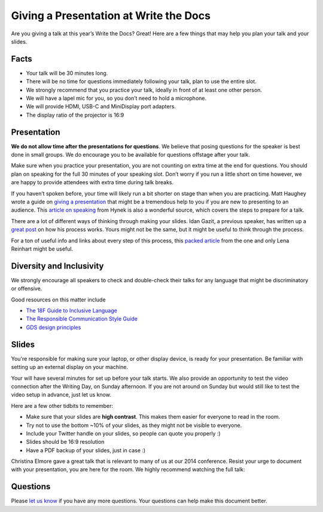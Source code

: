 Giving a Presentation at Write the Docs
=======================================

Are you giving a talk at this year’s Write the Docs? Great! Here are a
few things that may help you plan your talk and your slides.

Facts
-----

-  Your talk will be 30 minutes long.
-  There will be no time for questions immediately following your talk,
   plan to use the entire slot.
-  We strongly recommend that you practice your talk, ideally in front
   of at least one other person.
-  We will have a lapel mic for you, so you don’t need to hold a microphone.
-  We will provide HDMI, USB-C and MiniDisplay port adapters.
-  The display ratio of the projector is 16:9

Presentation
------------

**We do not allow time after the presentations for questions**.
We believe that posing questions for the speaker is best done in small groups.
We do encourage you to be available for questions offstage after your talk.

Make sure when you practice your presentation, you are not counting on
extra time at the end for questions. You should plan on speaking for the
full 30 minutes of your speaking slot. Don’t worry if you run a little
short on time however, we are happy to provide attendees with extra time
during talk breaks.

If you haven’t spoken before, your time will likely run a bit shorter on stage than when you are practicing.
Matt Haughey wrote a guide on `giving a presentation <https://medium.com/@mathowie/an-introverts-guide-to-better-presentations-be7e772b2cb5>`__ that might be a tremendous help to you if you are new to presenting to an audience.
This `article on speaking <https://hynek.me/articles/speaking/>`__ from Hynek is also a wonderful source, which covers the steps to prepare for a talk.

There are a lot of different ways of thinking through making your slides.
Idan Gazit, a previous speaker, has written up a `great post <http://gazit.me/2012/12/05/designing-presentations.html>`__ on how his process works.
Yours might not be the same, but it might be useful to think through the process.

For a ton of useful info and links about every step of this process, this `packed article <http://wunder.schoenaberselten.com/2016/02/16/how-to-prepare-and-write-a-tech-conference-talk/>`__ from the one and only Lena Reinhart might be useful.

Diversity and Inclusivity
---------------------------

We strongly encourage all speakers to check and double-check their talks for any language that might be discriminatory or offensive.

Good resources on this matter include

- `The 18F Guide to Inclusive Language <https://content-guide.18f.gov/inclusive-language/>`__
- `The Responsible Communication Style Guide <https://rcstyleguide.com/>`__
- `GDS design principles <https://www.gov.uk/guidance/government-design-principles#this-is-for-everyone>`__

Slides
------

You're responsible for making sure your laptop, or other display
device, is ready for your presentation. Be familiar with setting up an
external display on your machine.

Your will have several minutes for set up before your talk starts.
We also provide an opportunity to test the video connection after the Writing Day, on Sunday afternoon.
If you are not around on Sunday but would still like to test the video setup in advance, just let us know.

Here are a few other tidbits to remember:

-  Make sure that your slides are **high contrast**. This makes them
   easier for everyone to read in the room.
-  Try not to use the bottom ~10% of your slides, as they might not be
   visible to everyone.
-  Include your Twitter handle on your slides, so people can quote you
   properly :)
-  Slides should be 16:9 resolution
-  Have a PDF backup of your slides, just in case :)

Christina Elmore gave a great talk that is relevant to many of us at our
2014 conference. Resist your urge to document with your presentation,
you are here for the room. We highly recommend watching the full talk:

.. raw:: html

   <iframe width="560" height="315" src="https://www.youtube.com/embed/7tncfRqKnXU?list=PLmV2D6sIiX3UkFCMqq5at0xYgsMqAr6Jf" frameborder="0" allowfullscreen>
   </iframe>

Questions
---------

Please `let us know <mailto:support@writethedocs.org>`__ if you have any more questions. Your questions can help make this document better.
